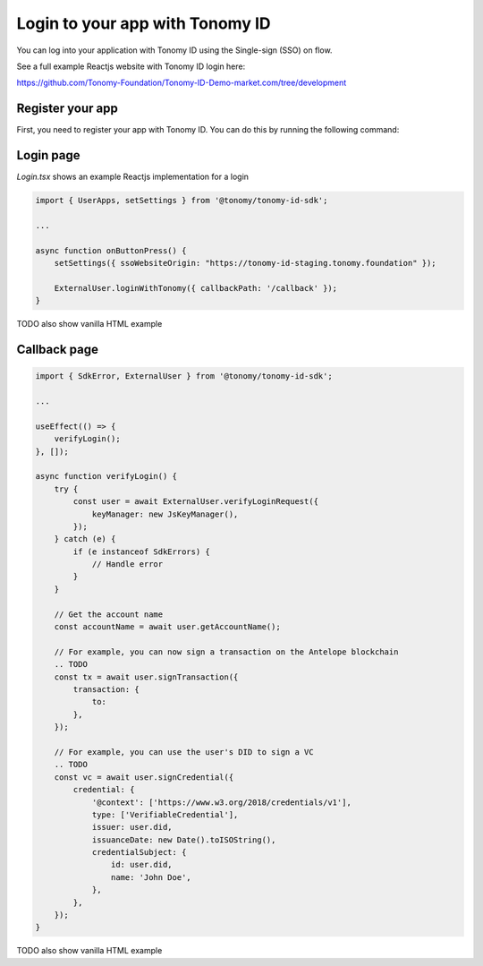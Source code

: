 
===============
Login to your app with Tonomy ID
===============

You can log into your application with Tonomy ID using the Single-sign (SSO) on flow.

See a full example Reactjs website with Tonomy ID login here:

https://github.com/Tonomy-Foundation/Tonomy-ID-Demo-market.com/tree/development


Register your app
==============

First, you need to register your app with Tonomy ID. You can do this by running the following command:

.. code-block:: bash
    npx ts-node --project cli.tsconfig.json --transpileOnly id.ts appName username description logoUrl domain publicKey blockchainUrl

    # Example

    npx ts-node --project cli.tsconfig.json --transpileOnly id.ts Netflix netflix "streaming video platform" "https://netflix.com/logo.png" "https://netflix.com" PUB_K1_55csjge6LNnLxECFTtTpCU6Z7chi3h47G8vyzPBjAKdvZmnZ8Z "http://localhost:8888"


Login page
==============


`Login.tsx` shows an example Reactjs implementation for a login

.. code-block:: html
    TODO import the css file

    <button className="tonomy" onClick={onButtonPress}>
        Login with Tonomy ID
    </button>

.. code-block:: typescript

    import { UserApps, setSettings } from '@tonomy/tonomy-id-sdk';

    ...

    async function onButtonPress() {
        setSettings({ ssoWebsiteOrigin: "https://tonomy-id-staging.tonomy.foundation" });

        ExternalUser.loginWithTonomy({ callbackPath: '/callback' });
    }


TODO also show vanilla HTML example

Callback page
==============

.. code-block:: typescript

    import { SdkError, ExternalUser } from '@tonomy/tonomy-id-sdk';

    ...

    useEffect(() => {
        verifyLogin();
    }, []);

    async function verifyLogin() {
        try {
            const user = await ExternalUser.verifyLoginRequest({
                keyManager: new JsKeyManager(),
            });
        } catch (e) {
            if (e instanceof SdkErrors) {
                // Handle error
            }
        }

        // Get the account name
        const accountName = await user.getAccountName();

        // For example, you can now sign a transaction on the Antelope blockchain
        .. TODO
        const tx = await user.signTransaction({
            transaction: {
                to: 
            },
        });

        // For example, you can use the user's DID to sign a VC
        .. TODO
        const vc = await user.signCredential({
            credential: {
                '@context': ['https://www.w3.org/2018/credentials/v1'],
                type: ['VerifiableCredential'],
                issuer: user.did,
                issuanceDate: new Date().toISOString(),
                credentialSubject: {
                    id: user.did,
                    name: 'John Doe',
                },
            },
        });
    }

TODO also show vanilla HTML example
